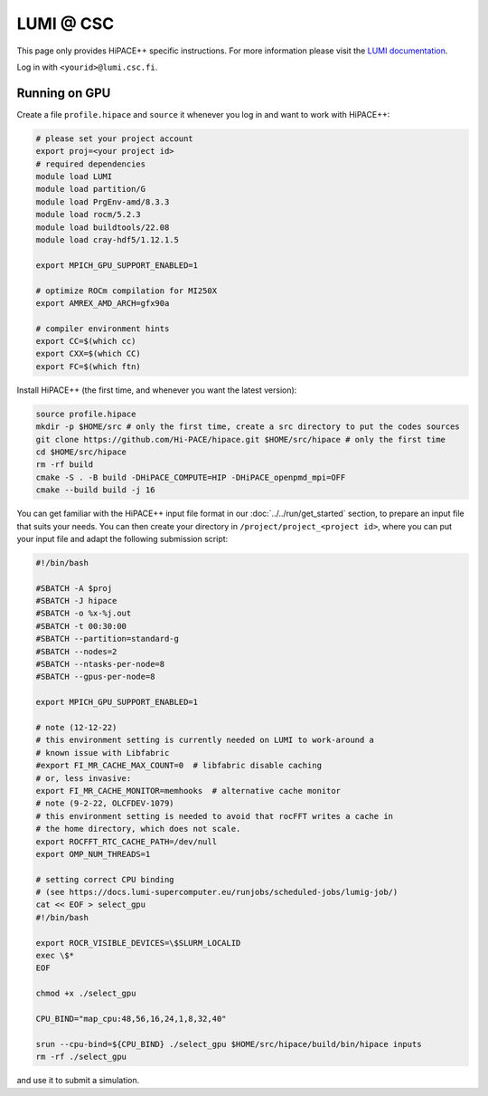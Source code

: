 LUMI @ CSC
==========

This page only provides HiPACE++ specific instructions.
For more information please visit the `LUMI documentation <https://docs.lumi-supercomputer.eu/>`__.

Log in with ``<yourid>@lumi.csc.fi``.

Running on GPU
--------------

Create a file ``profile.hipace`` and ``source`` it whenever you log in and want to work with HiPACE++:

.. code-block:: bash

   # please set your project account
   export proj=<your project id>
   # required dependencies
   module load LUMI
   module load partition/G
   module load PrgEnv-amd/8.3.3
   module load rocm/5.2.3
   module load buildtools/22.08
   module load cray-hdf5/1.12.1.5

   export MPICH_GPU_SUPPORT_ENABLED=1

   # optimize ROCm compilation for MI250X
   export AMREX_AMD_ARCH=gfx90a

   # compiler environment hints
   export CC=$(which cc)
   export CXX=$(which CC)
   export FC=$(which ftn)

Install HiPACE++ (the first time, and whenever you want the latest version):

.. code-block:: bash

   source profile.hipace
   mkdir -p $HOME/src # only the first time, create a src directory to put the codes sources
   git clone https://github.com/Hi-PACE/hipace.git $HOME/src/hipace # only the first time
   cd $HOME/src/hipace
   rm -rf build
   cmake -S . -B build -DHiPACE_COMPUTE=HIP -DHiPACE_openpmd_mpi=OFF
   cmake --build build -j 16

You can get familiar with the HiPACE++ input file format in our :doc:`../../run/get_started` section, to prepare an input file that suits your needs.
You can then create your directory in ``/project/project_<project id>``, where you can put your input file and adapt the following submission script:

.. code-block:: bash

    #!/bin/bash

    #SBATCH -A $proj
    #SBATCH -J hipace
    #SBATCH -o %x-%j.out
    #SBATCH -t 00:30:00
    #SBATCH --partition=standard-g
    #SBATCH --nodes=2
    #SBATCH --ntasks-per-node=8
    #SBATCH --gpus-per-node=8

    export MPICH_GPU_SUPPORT_ENABLED=1

    # note (12-12-22)
    # this environment setting is currently needed on LUMI to work-around a
    # known issue with Libfabric
    #export FI_MR_CACHE_MAX_COUNT=0  # libfabric disable caching
    # or, less invasive:
    export FI_MR_CACHE_MONITOR=memhooks  # alternative cache monitor
    # note (9-2-22, OLCFDEV-1079)
    # this environment setting is needed to avoid that rocFFT writes a cache in
    # the home directory, which does not scale.
    export ROCFFT_RTC_CACHE_PATH=/dev/null
    export OMP_NUM_THREADS=1

    # setting correct CPU binding
    # (see https://docs.lumi-supercomputer.eu/runjobs/scheduled-jobs/lumig-job/)
    cat << EOF > select_gpu
    #!/bin/bash

    export ROCR_VISIBLE_DEVICES=\$SLURM_LOCALID
    exec \$*
    EOF

    chmod +x ./select_gpu

    CPU_BIND="map_cpu:48,56,16,24,1,8,32,40"

    srun --cpu-bind=${CPU_BIND} ./select_gpu $HOME/src/hipace/build/bin/hipace inputs
    rm -rf ./select_gpu


and use it to submit a simulation.
